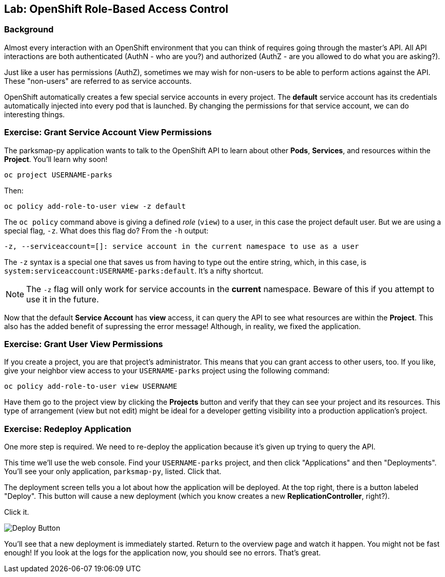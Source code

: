 ## Lab: OpenShift Role-Based Access Control

### Background

Almost every interaction with an OpenShift environment that you can think of
requires going through the master's API. All API interactions are both
authenticated (AuthN - who are you?) and authorized (AuthZ - are you allowed to
do what you are asking?).

Just like a user has permissions (AuthZ), sometimes we may
wish for non-users to be able to perform actions against the API. These
"non-users" are referred to as service accounts.

OpenShift automatically creates a few special service accounts in every project.
The **default** service account has its credentials automatically injected into
every pod that is launched. By changing the permissions for that service
account, we can do interesting things.

### Exercise: Grant Service Account View Permissions
The parksmap-py application wants to talk to the OpenShift API to learn about other
*Pods*, *Services*, and resources within the *Project*. You'll learn why soon!

[source]
----
oc project USERNAME-parks
----

Then:

[source]
----
oc policy add-role-to-user view -z default
----

The `oc policy` command above is giving a defined _role_ (`view`) to a user, in this case the project default user. But
we are using a special flag, `-z`. What does this flag do? From the `-h` output:

[source]
----
-z, --serviceaccount=[]: service account in the current namespace to use as a user
----

The `-z` syntax is a special one that saves us from having to type out the
entire string, which, in this case, is
`system:serviceaccount:USERNAME-parks:default`. It's a nifty shortcut.

[NOTE]
====
The `-z` flag will only work for service accounts in the *current* namespace.
Beware of this if you attempt to use it in the future.
====

Now that the default *Service Account* has **view** access, it can query the API
to see what resources are within the *Project*. This also has the added benefit
of supressing the error message! Although, in reality, we fixed the application.

### Exercise: Grant User View Permissions
If you create a project, you are that project's administrator. This means that
you can grant access to other users, too. If you like, give your neighbor view
access to your `USERNAME-parks` project using the following command:

[source]
----
oc policy add-role-to-user view USERNAME
----

Have them go to the project view by clicking the *Projects* button and verify
that they can see your project and its resources. This type of arrangement (view
but not edit) might be ideal for a developer getting visibility into a
production application's project.

### Exercise: Redeploy Application
One more step is required. We need to re-deploy the application because it's
given up trying to query the API.

This time we'll use the web console. Find your `USERNAME-parks` project,
and then click "Applications" and then "Deployments". You'll see your only
application, `parksmap-py`, listed. Click that.

The deployment screen tells you a lot about how the application will be
deployed. At the top right, there is a button labeled "Deploy". This button will
cause a new deployment (which you know creates a new *ReplicationController*,
right?).

Click it.

image::/images/new-parksmap-py-deploy.png[Deploy Button]

You'll see that a new deployment is immediately started. Return to the overview
page and watch it happen. You might not be fast enough! If you look at the logs
for the application now, you should see no errors.  That's great. 
